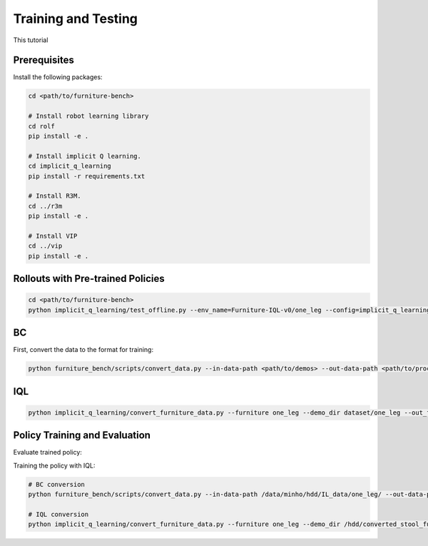 Training and Testing
==================

This tutorial

Prerequisites
~~~~~~~~~~~~~
Install the following packages:

.. code::

    cd <path/to/furniture-bench>

    # Install robot learning library
    cd rolf
    pip install -e .

    # Install implicit Q learning.
    cd implicit_q_learning
    pip install -r requirements.txt

    # Install R3M.
    cd ../r3m
    pip install -e .

    # Install VIP
    cd ../vip
    pip install -e .

Rollouts with Pre-trained Policies
~~~~~~~~~~~~~~~~~~~~~~~~~~~~~~~~~~~~~~~~~

.. code::

    cd <path/to/furniture-bench>
    python implicit_q_learning/test_offline.py --env_name=Furniture-IQL-v0/one_leg --config=implicit_q_learning/configs/furniture_config.py --ckpt_step=1000000 --run_name one_leg_full_r3m_1000 --randomness low


BC
~~~~~~~~~~~~~~~~~~~~~~~~~~~~~~~~~~~~~~~~~
First, convert the data to the format for training:

.. code::

    python furniture_bench/scripts/convert_data.py --in-data-path <path/to/demos> --out-data-path <path/to/processed/demo>


IQL
~~~~~~~~~~~~~~~~~~~~~~~~~~~~~~~~~~~~~~~~~

.. code::

    python implicit_q_learning/convert_furniture_data.py --furniture one_leg --demo_dir dataset/one_leg --out_file_path one_leg_sim.pkl --use_r3m


Policy Training and Evaluation
~~~~~~~~~~~~~~~~~~~~~~~~~~~~~~~~~~~~~~~~~

Evaluate trained policy:

Training the policy with IQL:

.. code::

    # BC conversion
    python furniture_bench/scripts/convert_data.py --in-data-path /data/minho/hdd/IL_data/one_leg/ --out-data-path /data/minho/converted_one_leg_mixed_2000/

    # IQL conversion
    python implicit_q_learning/convert_furniture_data.py --furniture one_leg --demo_dir /hdd/converted_stool_full_100 --out_file_path one_leg_sim.pkl --use_r3m
